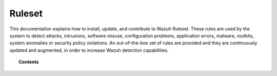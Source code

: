 .. Copyright (C) 2022 Wazuh, Inc.

.. meta::
  :description: This part of the documentation explains how to install, update, and contribute to the Wazuh Ruleset. 
  
.. _ruleset:

Ruleset
=======

This documentation explains how to install, update, and contribute to Wazuh Ruleset. These rules are used by the system to detect attacks, intrusions, software misuse, configuration problems, application errors, malware, rootkits, system anomalies or security policy violations. An out-of-the-box set of rules are provided and they are continuously updated and augmented, in order to increase Wazuh detection capabilities.

.. topic:: Contents

    .. toctree::
       :maxdepth: 2

       getting-started
       update
       json-decoder
       custom
       dynamic-fields
       ruleset-xml-syntax/index.rst
       testing
       cdb-list
       mitre
       contribute
       rules-classification
